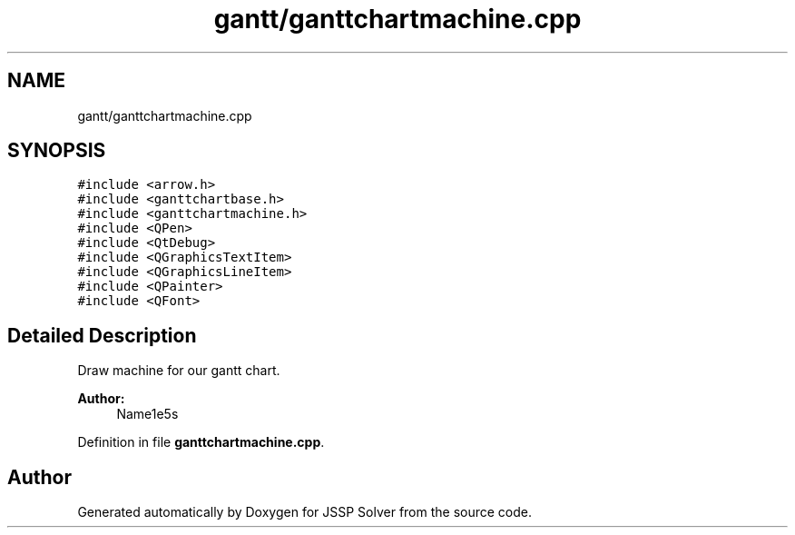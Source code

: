 .TH "gantt/ganttchartmachine.cpp" 3 "Thu Jun 14 2018" "Version iota" "JSSP Solver" \" -*- nroff -*-
.ad l
.nh
.SH NAME
gantt/ganttchartmachine.cpp
.SH SYNOPSIS
.br
.PP
\fC#include <arrow\&.h>\fP
.br
\fC#include <ganttchartbase\&.h>\fP
.br
\fC#include <ganttchartmachine\&.h>\fP
.br
\fC#include <QPen>\fP
.br
\fC#include <QtDebug>\fP
.br
\fC#include <QGraphicsTextItem>\fP
.br
\fC#include <QGraphicsLineItem>\fP
.br
\fC#include <QPainter>\fP
.br
\fC#include <QFont>\fP
.br

.SH "Detailed Description"
.PP 
Draw machine for our gantt chart\&.
.PP
\fBAuthor:\fP
.RS 4
Name1e5s 
.RE
.PP

.PP
Definition in file \fBganttchartmachine\&.cpp\fP\&.
.SH "Author"
.PP 
Generated automatically by Doxygen for JSSP Solver from the source code\&.

